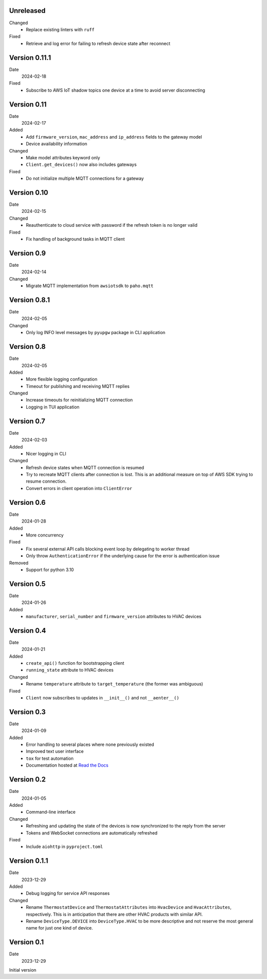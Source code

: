 Unreleased
----------

Changed
 * Replace existing linters with ``ruff``

Fixed
 * Retrieve and log error for failing to refresh device state after reconnect

Version 0.11.1
--------------

Date
  2024-02-18

Fixed
 * Subscribe to AWS IoT shadow topics one device at a time to avoid server
   disconnecting

Version 0.11
------------

Date
  2024-02-17

Added
 * Add ``firmware_version``, ``mac_address`` and ``ip_address`` fields to the
   gateway model
 * Device availability information

Changed
 * Make model attributes keyword only
 * ``Client.get_devices()`` now also includes gateways

Fixed
 * Do not initialize multiple MQTT connections for a gateway

Version 0.10
------------

Date
  2024-02-15

Changed
 * Reauthenticate to cloud service with password if the refresh token is no
   longer valid

Fixed
 * Fix handling of background tasks in MQTT client

Version 0.9
-----------

Date
  2024-02-14

Changed
 * Migrate MQTT implementation from ``awsiotsdk`` to ``paho.mqtt``

Version 0.8.1
-------------

Date
  2024-02-05

Changed
 * Only log INFO level messages by ``pyupgw`` package in CLI application

Version 0.8
-----------

Date
  2024-02-05

Added
 * More flexible logging configuration
 * Timeout for publishing and receiving MQTT replies

Changed
 * Increase timeouts for reinitializing MQTT connection
 * Logging in TUI application

Version 0.7
-----------

Date
  2024-02-03

Added
 * Nicer logging in CLI

Changed
 * Refresh device states when MQTT connection is resumed
 * Try to recreate MQTT clients after connection is lost. This is an additional
   measure on top of AWS SDK trying to resume connection.
 * Convert errors in client operation into ``ClientError``

Version 0.6
-----------

Date
  2024-01-28

Added
 * More concurrency

Fixed
 * Fix several external API calls blocking event loop by delegating to worker
   thread
 * Only throw ``AuthenticationError`` if the underlying cause for the error is
   authentication issue

Removed
 * Support for python 3.10

Version 0.5
-----------

Date
  2024-01-26

Added
 * ``manufacturer``, ``serial_number`` and ``firmware_version`` attributes to
   HVAC devices

Version 0.4
-----------

Date
  2024-01-21

Added
 * ``create_api()`` function for bootstrapping client
 * ``running_state`` attribute to HVAC devices

Changed
 * Rename ``temperature`` attribute to ``target_temperature`` (the former was
   ambiguous)

Fixed
 * ``Client`` now subscribes to updates in ``__init__()`` and not ``__aenter__()``

Version 0.3
-----------

Date
  2024-01-09

Added
 * Error handling to several places where none previously existed
 * Improved text user interface
 * ``tox`` for test automation
 * Documentation hosted at `Read the Docs <https://pyupgw.readthedocs.io/>`_

Version 0.2
-----------

Date
  2024-01-05

Added
 * Command-line interface

Changed
 * Refreshing and updating the state of the devices is now synchronized to the
   reply from the server
 * Tokens and WebSocket connections are automatically refreshed

Fixed
 * Include ``aiohttp`` in ``pyproject.toml``

Version 0.1.1
-------------

Date
  2023-12-29

Added
 * Debug logging for service API responses

Changed
 * Rename ``ThermostatDevice`` and ``ThermostatAttributes`` into ``HvacDevice``
   and ``HvacAttributes``, respectively. This is in anticipation that there are
   other HVAC products with similar API.
 * Rename ``DeviceType.DEVICE`` into ``DeviceType.HVAC`` to be more descriptive
   and not reserve the most general name for just one kind of device.

Version 0.1
-----------

Date
  2023-12-29

Initial version
